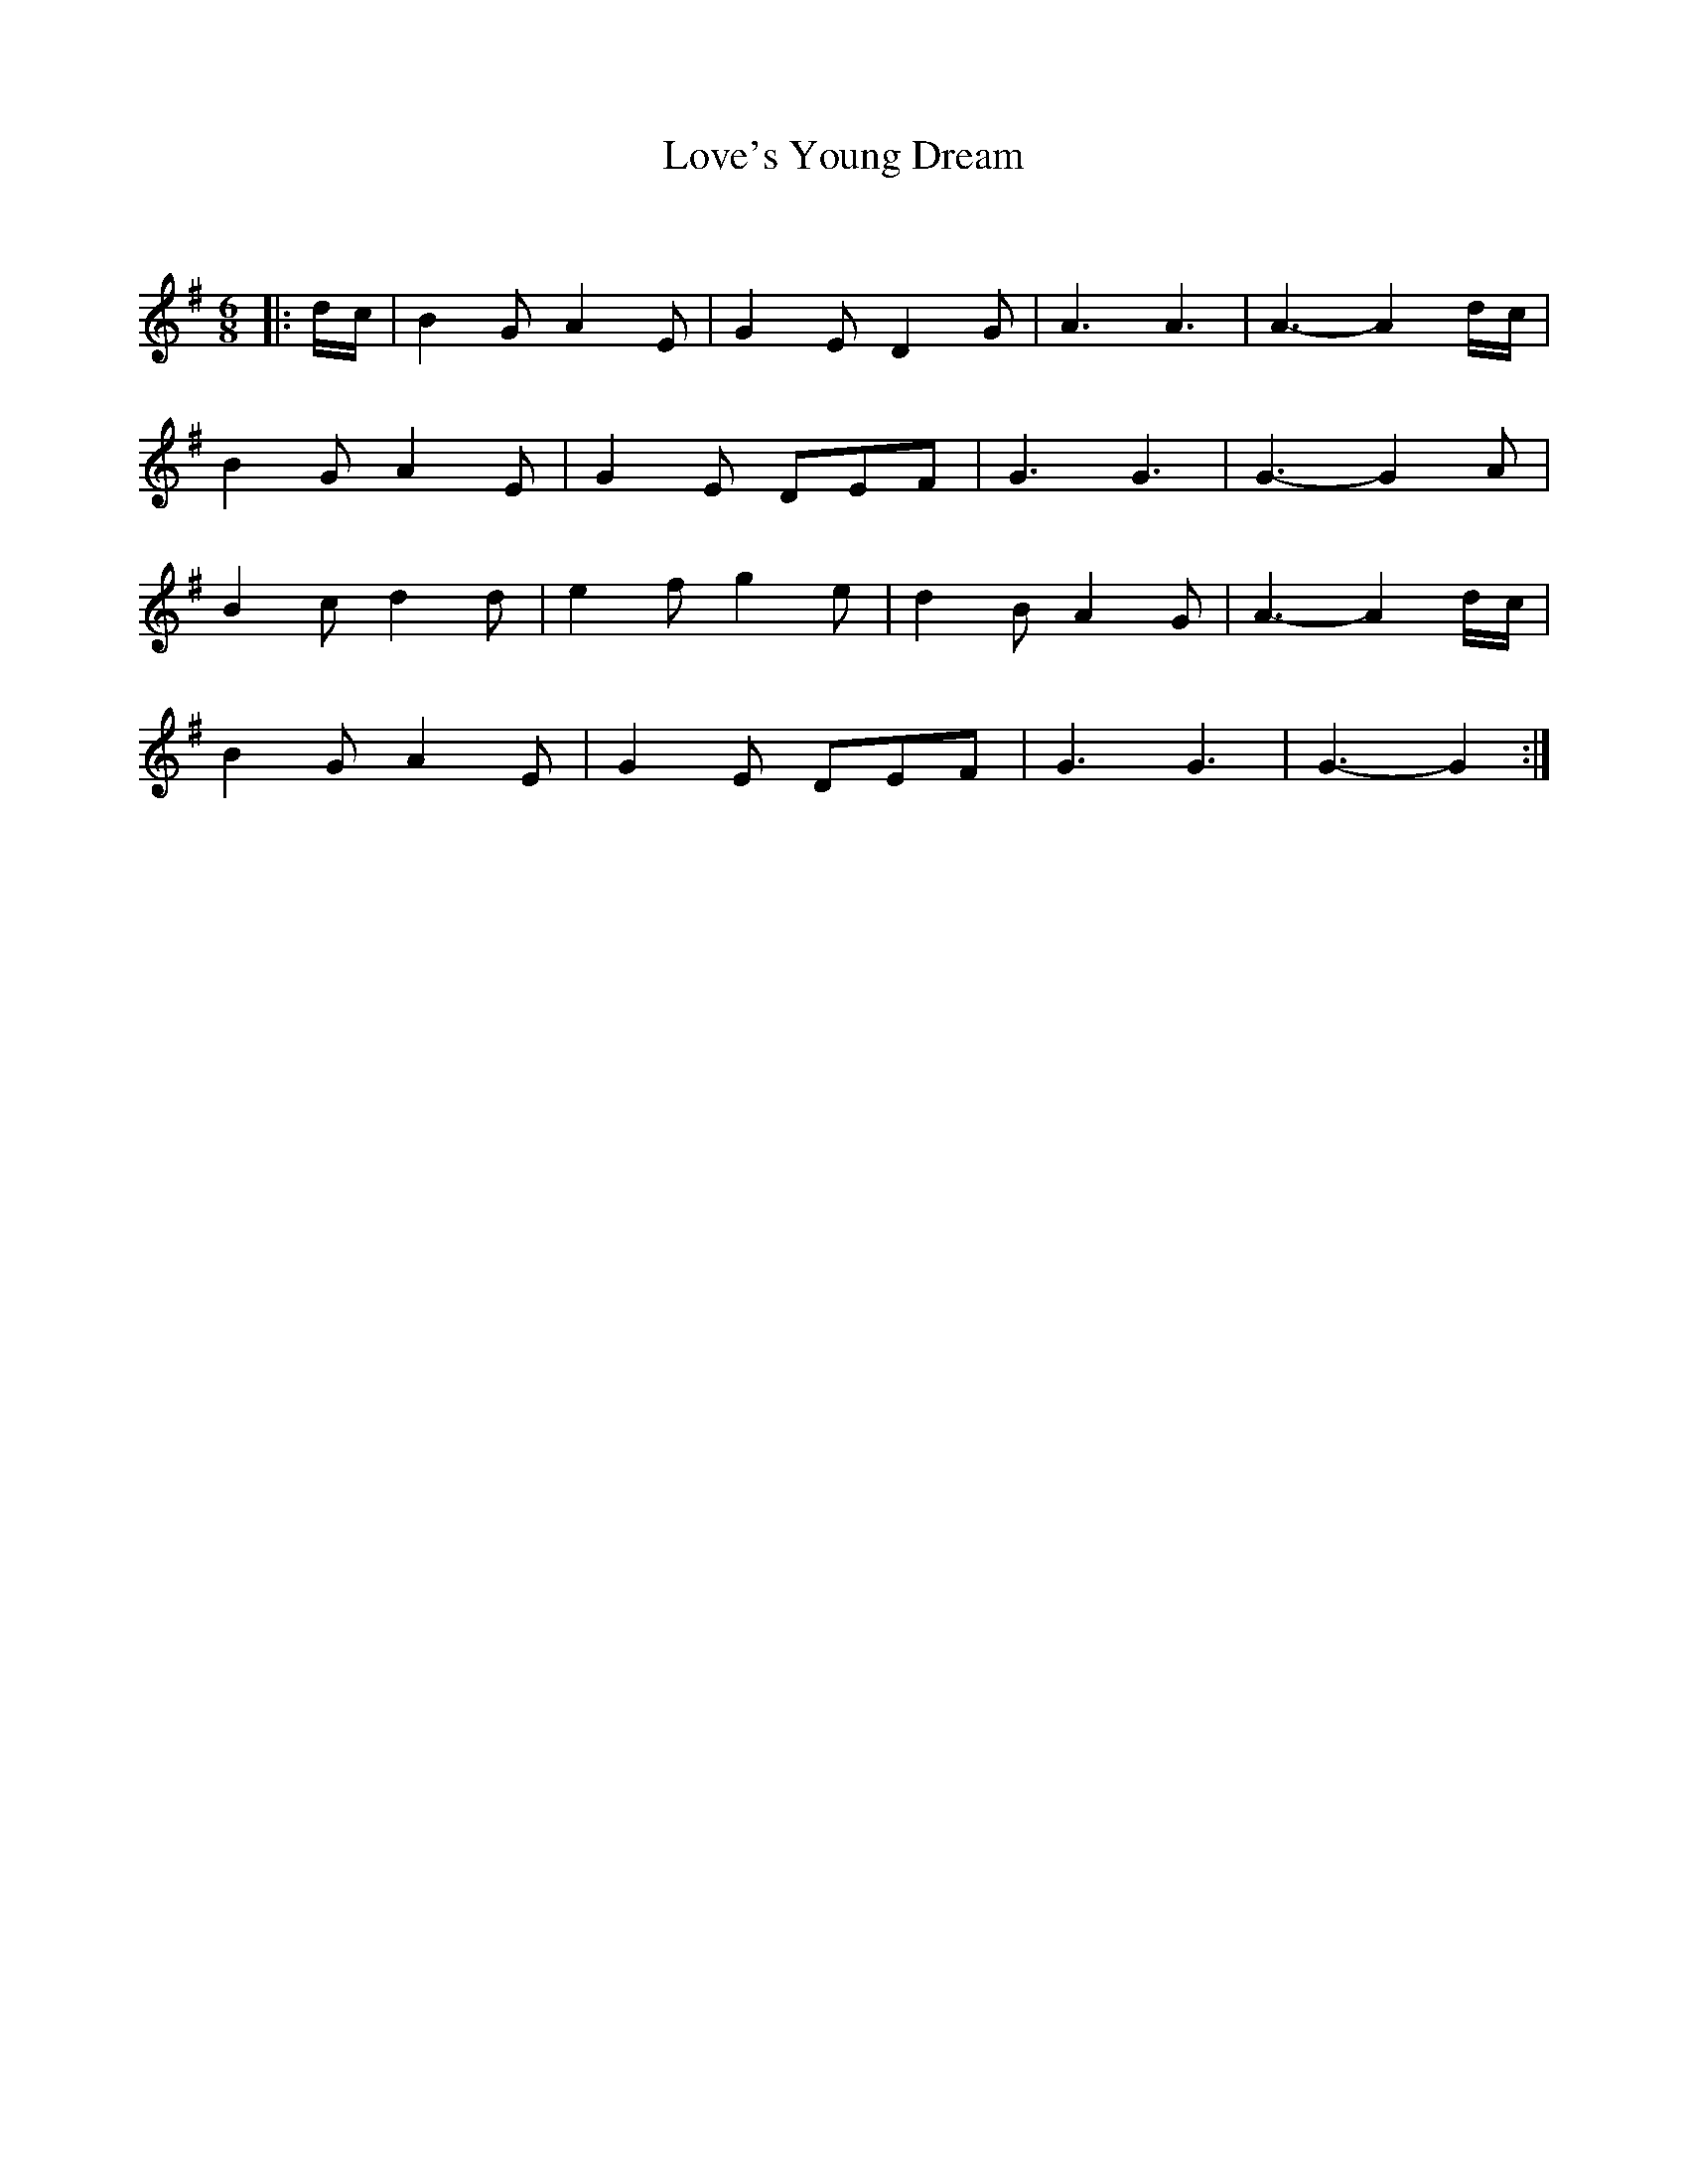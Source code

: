 X:1
T: Love's Young Dream
C:
R:Jig
Q:180
K:G
M:6/8
L:1/16
|:dc|B4G2 A4E2|G4E2 D4G2|A6A6|A6-A4dc|
B4G2 A4E2|G4E2 D2E2F2|G6G6|G6-G4A2|
B4c2 d4d2|e4f2 g4e2|d4B2 A4G2|A6-A4dc|
B4G2 A4E2|G4E2 D2E2F2|G6G6|G6-G4:|
